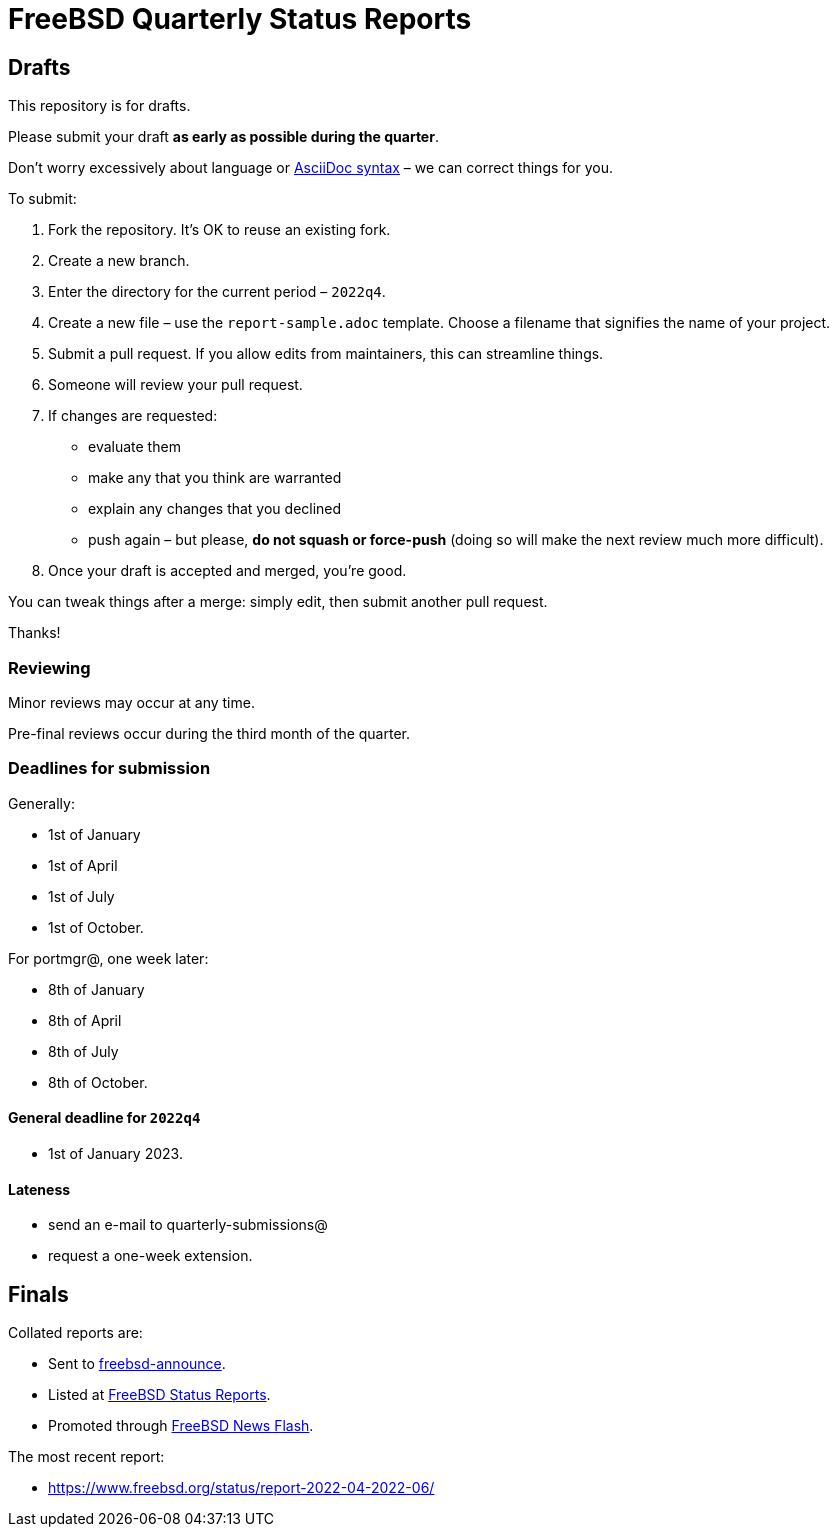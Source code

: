 = FreeBSD Quarterly Status Reports

== Drafts

This repository is for drafts.

Please submit your draft **as early as possible during the quarter**.

Don't worry excessively about language or link:https://docs.asciidoctor.org/asciidoc/latest/syntax-quick-reference/[AsciiDoc syntax] – we can correct things for you.

To submit:

1. Fork the repository. It's OK to reuse an existing fork.
2. Create a new branch. 
3. Enter the directory for the current period – `2022q4`.
4. Create a new file – use the `report-sample.adoc` template. Choose a filename that signifies the name of your project.
5. Submit a pull request. 
If you allow edits from maintainers, this can streamline things. 
6. Someone will review your pull request.
7. If changes are requested: 
** evaluate them
** make any that you think are warranted
** explain any changes that you declined
** push again – but please, *do not squash or force-push* (doing so will make the next review much more difficult).
8. Once your draft is accepted and merged, you're good.

You can tweak things after a merge: simply edit, then submit another pull request.

Thanks!

=== Reviewing

Minor reviews may occur at any time. 

Pre-final reviews occur during the third month of the quarter. 

=== Deadlines for submission

Generally: 

* 1st of January
* 1st of April
* 1st of July
* 1st of October.

For portmgr@, one week later: 

* 8th of January
* 8th of April
* 8th of July
* 8th of October.

==== General deadline for `2022q4`

* 1st of January 2023.

==== Lateness

* send an e-mail to quarterly-submissions@ 
* request a one-week extension.

== Finals

Collated reports are:

* Sent to link:https://lists.freebsd.org/subscription/freebsd-announce[freebsd-announce]. 
* Listed at link:https://www.freebsd.org/news/status/[FreeBSD Status Reports].
* Promoted through link:https://www.freebsd.org/news/newsflash/[FreeBSD News Flash].

The most recent report:

* https://www.freebsd.org/status/report-2022-04-2022-06/
